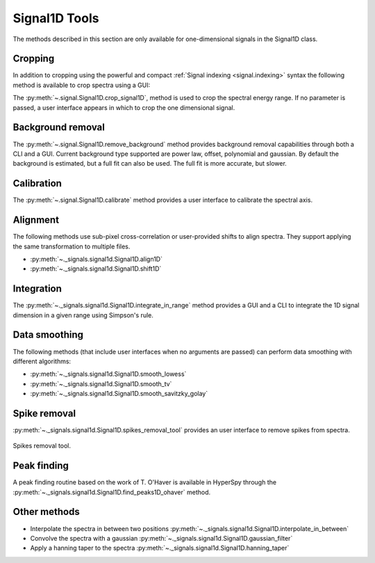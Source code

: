 
Signal1D Tools
**************

The methods described in this section are only available for one-dimensional
signals in the Signal1D class.

.. _signal1D.crop:

Cropping
--------

In addition to cropping using the powerful and compact :ref:`Signal indexing
<signal.indexing>` syntax the following method is available to crop spectra
using a GUI:

The :py:meth:`~.signal.Signal1D.crop_signal1D`, method is used to crop the
spectral energy range. If no parameter is passed, a user interface appears in
which to crop the one dimensional signal.

Background removal
------------------

The :py:meth:`~.signal.Signal1D.remove_background` method provides
background removal capabilities through both a CLI and a GUI. Current
background type supported are power law, offset, polynomial and gaussian.
By default the background is estimated, but a full fit can also be used.
The full fit is more accurate, but slower.

Calibration
-----------

The :py:meth:`~.signal.Signal1D.calibrate` method provides a user
interface to calibrate the spectral axis.

Alignment
---------

The following methods use sub-pixel cross-correlation or user-provided shifts
to align spectra. They support applying the same transformation to multiple
files.

* :py:meth:`~._signals.signal1d.Signal1D.align1D`
* :py:meth:`~._signals.signal1d.Signal1D.shift1D`

.. _integrate_1D-label:

Integration
-----------

The :py:meth:`~._signals.signal1d.Signal1D.integrate_in_range` method
provides a GUI and a CLI to integrate the 1D signal dimension in a given range
using Simpson's rule.

Data smoothing
--------------

The following methods (that include user interfaces when no arguments are
passed) can perform data smoothing with different algorithms:

* :py:meth:`~._signals.signal1d.Signal1D.smooth_lowess`
* :py:meth:`~._signals.signal1d.Signal1D.smooth_tv`
* :py:meth:`~._signals.signal1d.Signal1D.smooth_savitzky_golay`

Spike removal
--------------
.. versionadded:: 0.5

:py:meth:`~._signals.signal1d.Signal1D.spikes_removal_tool` provides an user
interface to remove spikes from spectra.


.. figure::  images/spikes_removal_tool.png
   :align:   center
   :width:   500

   Spikes removal tool.


Peak finding
------------

A peak finding routine based on the work of T. O'Haver is available in HyperSpy
through the :py:meth:`~._signals.signal1d.Signal1D.find_peaks1D_ohaver`
method.


Other methods
-------------

* Interpolate the spectra in between two positions
  :py:meth:`~._signals.signal1d.Signal1D.interpolate_in_between`
* Convolve the spectra with a gaussian
  :py:meth:`~._signals.signal1d.Signal1D.gaussian_filter`
* Apply a hanning taper to the spectra
  :py:meth:`~._signals.signal1d.Signal1D.hanning_taper`
